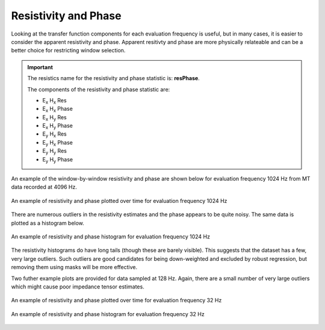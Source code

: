 .. |Ex| replace:: E\ :sub:`x`
.. |Ey| replace:: E\ :sub:`y`
.. |Hx| replace:: H\ :sub:`x`
.. |Hy| replace:: H\ :sub:`y`
.. |Hz| replace:: H\ :sub:`z`

Resistivity and Phase
---------------------

Looking at the transfer function components for each evaluation frequency is useful, but in many cases, it is easier to consider the apparent resistivity and phase. Apparent resitivty and phase are more physically relateable and can be a better choice for restricting window selection.

.. important::

    The resistics name for the resistivity and phase statistic is: **resPhase**.

    The components of the resistivity and phase statistic are:

    - |Ex| |Hx| Res
    - |Ex| |Hx| Phase
    - |Ex| |Hy| Res
    - |Ex| |Hy| Phase
    - |Ey| |Hx| Res
    - |Ey| |Hx| Phase
    - |Ey| |Hy| Res
    - |Ey| |Hy| Phase

An example of the window-by-window resistivity and phase are shown below for evaluation frequency 1024 Hz from MT data recorded at 4096 Hz. 

.. figure:: ../../_static/examples/features/stats/M1_resPhase_view_4096.png
    :align: center
    :alt: alternate text
    :figclass: align-center

    An example of resistivity and phase plotted over time for evaluation frequency 1024 Hz

There are numerous outliers in the resistivity estimates and the phase appears to be quite noisy. The same data is plotted as a histogram below. 

.. figure:: ../../_static/examples/features/stats/M1_resPhase_histogram_4096.png
    :align: center
    :alt: alternate text
    :figclass: align-center

    An example of resistivity and phase histogram for evaluation frequency 1024 Hz

The resistivity histograms do have long tails (though these are barely visible). This suggests that the dataset has a few, very large outliers. Such outliers are good candidates for being down-weighted and excluded by robust regression, but removing them using masks will be more effective. 

Two futher example plots are provided for data sampled at 128 Hz. Again, there are a small number of very large outliers which might cause poor impedance tensor estimates. 

.. figure:: ../../_static/examples/features/stats/Remote_resPhase_view_128.png
    :align: center
    :alt: alternate text
    :figclass: align-center

    An example of resistivity and phase plotted over time for evaluation frequency 32 Hz

.. figure:: ../../_static/examples/features/stats/Remote_resPhase_histogram_128.png
    :align: center
    :alt: alternate text
    :figclass: align-center

    An example of resistivity and phase histogram for evaluation frequency 32 Hz